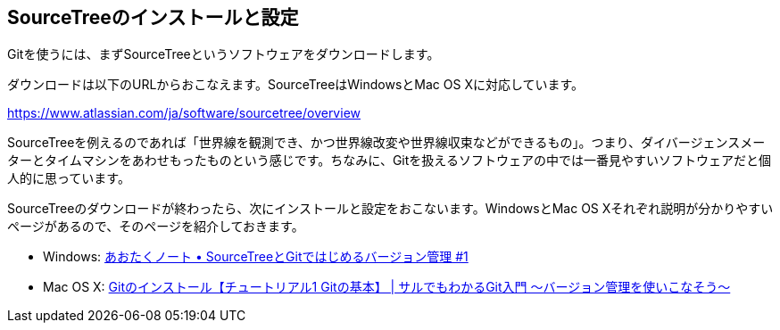 [[git-start]]

## SourceTreeのインストールと設定

Gitを使うには、まずSourceTreeというソフトウェアをダウンロードします。

ダウンロードは以下のURLからおこなえます。SourceTreeはWindowsとMac OS Xに対応しています。

https://www.atlassian.com/ja/software/sourcetree/overview

SourceTreeを例えるのであれば「世界線を観測でき、かつ世界線改変や世界線収束などができるもの」。つまり、ダイバージェンスメーターとタイムマシンをあわせもったものという感じです。ちなみに、Gitを扱えるソフトウェアの中では一番見やすいソフトウェアだと個人的に思っています。

SourceTreeのダウンロードが終わったら、次にインストールと設定をおこないます。WindowsとMac OS Xそれぞれ説明が分かりやすいページがあるので、そのページを紹介しておきます。

- Windows: http://blog.aotak.me/post/67349113824/sourcetree-tutorial-1[あおたくノート • SourceTreeとGitではじめるバージョン管理 #1]
- Mac OS X: http://www.backlog.jp/git-guide/intro/intro2_1.html[Gitのインストール【チュートリアル1 Gitの基本】 | サルでもわかるGit入門 〜バージョン管理を使いこなそう〜]
